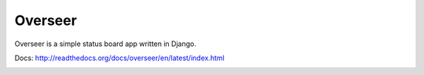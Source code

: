 --------
Overseer
--------

Overseer is a simple status board app written in Django.

Docs: http://readthedocs.org/docs/overseer/en/latest/index.html

.. image:: http://f.cl.ly/items/2y3J0h0w2M3h3E322A1V/Screen%20shot%202011-01-21%20at%202.19.52%20PM.png
